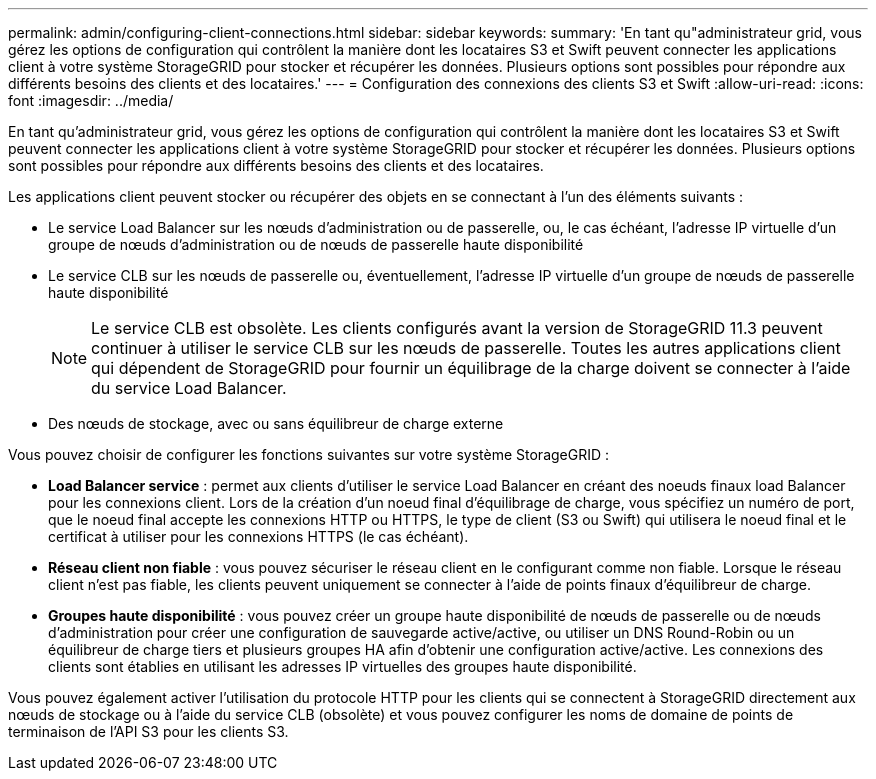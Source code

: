 ---
permalink: admin/configuring-client-connections.html 
sidebar: sidebar 
keywords:  
summary: 'En tant qu"administrateur grid, vous gérez les options de configuration qui contrôlent la manière dont les locataires S3 et Swift peuvent connecter les applications client à votre système StorageGRID pour stocker et récupérer les données. Plusieurs options sont possibles pour répondre aux différents besoins des clients et des locataires.' 
---
= Configuration des connexions des clients S3 et Swift
:allow-uri-read: 
:icons: font
:imagesdir: ../media/


[role="lead"]
En tant qu'administrateur grid, vous gérez les options de configuration qui contrôlent la manière dont les locataires S3 et Swift peuvent connecter les applications client à votre système StorageGRID pour stocker et récupérer les données. Plusieurs options sont possibles pour répondre aux différents besoins des clients et des locataires.

Les applications client peuvent stocker ou récupérer des objets en se connectant à l'un des éléments suivants :

* Le service Load Balancer sur les nœuds d'administration ou de passerelle, ou, le cas échéant, l'adresse IP virtuelle d'un groupe de nœuds d'administration ou de nœuds de passerelle haute disponibilité
* Le service CLB sur les nœuds de passerelle ou, éventuellement, l'adresse IP virtuelle d'un groupe de nœuds de passerelle haute disponibilité
+

NOTE: Le service CLB est obsolète. Les clients configurés avant la version de StorageGRID 11.3 peuvent continuer à utiliser le service CLB sur les nœuds de passerelle. Toutes les autres applications client qui dépendent de StorageGRID pour fournir un équilibrage de la charge doivent se connecter à l'aide du service Load Balancer.

* Des nœuds de stockage, avec ou sans équilibreur de charge externe


Vous pouvez choisir de configurer les fonctions suivantes sur votre système StorageGRID :

* *Load Balancer service* : permet aux clients d'utiliser le service Load Balancer en créant des noeuds finaux load Balancer pour les connexions client. Lors de la création d'un noeud final d'équilibrage de charge, vous spécifiez un numéro de port, que le noeud final accepte les connexions HTTP ou HTTPS, le type de client (S3 ou Swift) qui utilisera le noeud final et le certificat à utiliser pour les connexions HTTPS (le cas échéant).
* *Réseau client non fiable* : vous pouvez sécuriser le réseau client en le configurant comme non fiable. Lorsque le réseau client n'est pas fiable, les clients peuvent uniquement se connecter à l'aide de points finaux d'équilibreur de charge.
* *Groupes haute disponibilité* : vous pouvez créer un groupe haute disponibilité de nœuds de passerelle ou de nœuds d'administration pour créer une configuration de sauvegarde active/active, ou utiliser un DNS Round-Robin ou un équilibreur de charge tiers et plusieurs groupes HA afin d'obtenir une configuration active/active. Les connexions des clients sont établies en utilisant les adresses IP virtuelles des groupes haute disponibilité.


Vous pouvez également activer l'utilisation du protocole HTTP pour les clients qui se connectent à StorageGRID directement aux nœuds de stockage ou à l'aide du service CLB (obsolète) et vous pouvez configurer les noms de domaine de points de terminaison de l'API S3 pour les clients S3.
